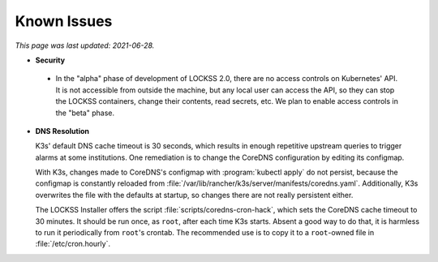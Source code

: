 ============
Known Issues
============

*This page was last updated: 2021-06-28.*

.. _known-issue-security:

*  **Security**

.. _known-issue-k8s-access:

   *  In the "alpha" phase of development of LOCKSS 2.0, there are no access controls on Kubernetes' API. It is not accessible from outside the machine, but any local user can access the API, so they can stop the LOCKSS containers, change their contents, read secrets, etc. We plan to enable access controls in the "beta" phase.

.. _known-issue-lcap-ssl:


.. _known-issue-dns:

*  **DNS Resolution**

   K3s' default DNS cache timeout is 30 seconds, which results in enough repetitive upstream queries to trigger alarms at some institutions. One remediation is to change the CoreDNS configuration by editing its configmap.

   With K3s, changes made to CoreDNS's configmap with :program:`kubectl apply` do not persist, because the configmap is constantly reloaded from :file:`/var/lib/rancher/k3s/server/manifests/coredns.yaml`.  Additionally, K3s overwrites the file with the defaults at startup, so changes there are not really persistent either.

   The LOCKSS Installer offers the script :file:`scripts/coredns-cron-hack`, which sets the CoreDNS cache timeout to 30 minutes. It should be run once, as ``root``, after each time K3s starts. Absent a good way to do that, it is harmless to run it periodically from ``root``'s crontab. The recommended use is to copy it to a ``root``-owned file in :file:`/etc/cron.hourly`.
